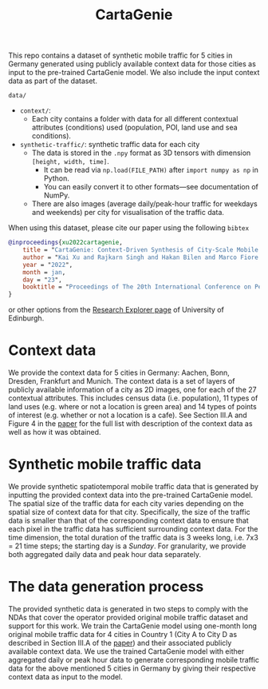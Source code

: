 #+TITLE: CartaGenie

This repo contains a dataset of synthetic mobile traffic for 5 cities in Germany generated using publicly available context data for those cities as input to the pre-trained CartaGenie model.
We also include the input context data as part of the dataset.

=data/=
- =context/=:
  - Each city contains a folder with data for all different contextual attributes (conditions) used (population, POI, land use and sea conditions).
- =synthetic-traffic/=: synthetic traffic data for each city
  - The data is stored in the =.npy= format as 3D tensors with dimension =[height, width, time]=.
    - It can be read via ~np.load(FILE_PATH)~ after ~import numpy as np~ in Python.
    - You can easily convert it to other formats---see documentation of NumPy.
  - There are also images (average daily/peak-hour traffic for weekdays and weekends) per city for visualisation of the traffic data.

When using this dataset, please cite our paper using the following =bibtex=
#+begin_src bibtex
@inproceedings{xu2022cartagenie,
    title = "CartaGenie: Context-Driven Synthesis of City-Scale Mobile Network Traffic Snapshots",
    author = "Kai Xu and Rajkarn Singh and Hakan Bilen and Marco Fiore and Marina, {Mahesh K.} and Yue Wang",
    year = "2022",
    month = jan,
    day = "23",
    booktitle = "Proceedings of The 20th International Conference on Pervasive Computing and Communications (PerCom 2022)",
}
#+end_src
or other options from the [[https://www.research.ed.ac.uk/en/publications/cartagenie-context-driven-synthesis-of-city-scale-mobile-network-][Research Explorer page]] of University of Edinburgh.

* Context data
We provide the context data for 5 cities in Germany: Aachen, Bonn, Dresden, Frankfurt and Munich.
The context data is a set of layers of publicly available information of a city as 2D images, one for each of the 27 contextual attributes.
This includes census data (i.e. population), 11 types of land uses (e.g. where or not a location is green area) and 14 types of points of interest (e.g. whether or not a location is a cafe).
See Section III.A and Figure 4 in the [[https://www.research.ed.ac.uk/en/publications/cartagenie-context-driven-synthesis-of-city-scale-mobile-network-][paper]] for the full list with description of the context data as well as how it was obtained.

* Synthetic mobile traffic data
We provide synthetic spatiotemporal mobile traffic data that is generated by inputting the provided context data into the pre-trained CartaGenie model.
The spatial size of the traffic data for each city varies depending on the spatial size of context data for that city.
Specifically, the size of the traffic data is smaller than that of the corresponding context data to ensure that each pixel in the traffic data has sufficient surrounding context data.
For the time dimension, the total duration of the traffic data is 3 weeks long, i.e. 7x3 = 21 time steps; the starting day is a /Sunday/.
For granularity, we provide both aggregated daily data and peak hour data separately.

* The data generation process
The provided synthetic data is generated in two steps to comply with the NDAs that cover the operator provided original mobile traffic dataset and support for this work.
We train the CartaGenie model using one-month long original mobile traffic data for 4 cities in Country 1 (City A to City D as described in Section III.A of the [[https://www.research.ed.ac.uk/en/publications/cartagenie-context-driven-synthesis-of-city-scale-mobile-network-][paper]]) and their associated publicly available context data.
We use the trained CartaGenie model with either aggregated daily or peak hour data to generate corresponding mobile traffic data for the above mentioned 5 cities in Germany by giving their respective context data as input to the model.
